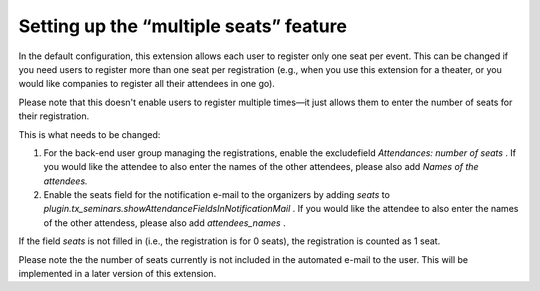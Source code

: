 .. ==================================================
.. FOR YOUR INFORMATION
.. --------------------------------------------------
.. -*- coding: utf-8 -*- with BOM.

.. ==================================================
.. DEFINE SOME TEXTROLES
.. --------------------------------------------------
.. role::   underline
.. role::   typoscript(code)
.. role::   ts(typoscript)
   :class:  typoscript
.. role::   php(code)


Setting up the “multiple seats” feature
^^^^^^^^^^^^^^^^^^^^^^^^^^^^^^^^^^^^^^^

In the default configuration, this extension allows each user to
register only one seat per event. This can be changed if you need
users to register more than one seat per registration (e.g., when you
use this extension for a theater, or you would like companies to
register all their attendees in one go).

Please note that this doesn't enable users to register multiple
times—it just allows them to enter the number of seats for their
registration.

This is what needs to be changed:

#. For the back-end user group managing the registrations, enable the
   excludefield *Attendances: number of seats* . If you would like the
   attendee to also enter the names of the other attendees, please also
   add *Names of the attendees.*

#. Enable the seats field for the notification e-mail to the organizers
   by adding *seats* to
   *plugin.tx\_seminars.showAttendanceFieldsInNotificationMail* . If you
   would like the attendee to also enter the names of the other
   attendess, please also add *attendees\_names* .

If the field *seats* is not filled in (i.e., the registration is for 0
seats), the registration is counted as 1 seat.

Please note the the number of seats currently is not included in the
automated e-mail to the user. This will be implemented in a later
version of this extension.
